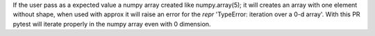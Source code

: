 If the user pass as a expected value a numpy array created like
numpy.array(5); it will creates an array with one element without shape,
when used with approx it will raise an error for the `repr`
'TypeError: iteration over a 0-d array'. With this PR pytest will iterate
properly in the numpy array even with 0 dimension.
